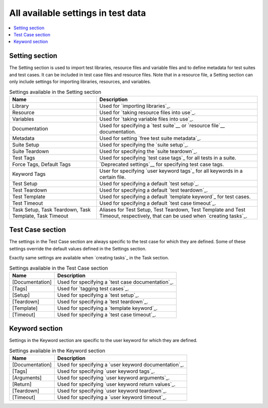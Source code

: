 All available settings in test data
===================================

.. contents::
   :depth: 2
   :local:

Setting section
---------------

The Setting section is used to import test libraries, resource files and
variable files and to define metadata for test suites and test
cases. It can be included in test case files and resource files. Note
that in a resource file, a Setting section can only include settings for
importing libraries, resources, and variables.

.. table:: Settings available in the Setting section
   :class: tabular

   +-----------------+--------------------------------------------------------+
   |       Name      |                         Description                    |
   +=================+========================================================+
   | Library         | Used for `importing libraries`_.                       |
   +-----------------+--------------------------------------------------------+
   | Resource        | Used for `taking resource files into use`_.            |
   +-----------------+--------------------------------------------------------+
   | Variables       | Used for `taking variable files into use`_.            |
   +-----------------+--------------------------------------------------------+
   | Documentation   | Used for specifying a `test suite`__ or                |
   |                 | `resource file`__ documentation.                       |
   +-----------------+--------------------------------------------------------+
   | Metadata        | Used for setting `free test suite metadata`_.          |
   +-----------------+--------------------------------------------------------+
   | Suite Setup     | Used for specifying the `suite setup`_.                |
   +-----------------+--------------------------------------------------------+
   | Suite Teardown  | Used for specifying the `suite teardown`_.             |
   +-----------------+--------------------------------------------------------+
   | Test  Tags      | Used for specifying `test case tags`_ for all tests    |
   |                 | in a suite.                                            |
   +-----------------+--------------------------------------------------------+
   | Force Tags,     | `Deprecated settings`__ for specifying test case tags. |
   | Default Tags    |                                                        |
   +-----------------+--------------------------------------------------------+
   | Keyword Tags    | User for specifying `user keyword tags`_ for all       |
   |                 | keywords in a certain file.                            |
   +-----------------+--------------------------------------------------------+
   | Test Setup      | Used for specifying a default `test setup`_.           |
   +-----------------+--------------------------------------------------------+
   | Test Teardown   | Used for specifying a default `test teardown`_.        |
   +-----------------+--------------------------------------------------------+
   | Test Template   | Used for specifying a default `template keyword`_      |
   |                 | for test cases.                                        |
   +-----------------+--------------------------------------------------------+
   | Test Timeout    | Used for specifying a default `test case timeout`_.    |
   +-----------------+--------------------------------------------------------+
   | Task Setup,     | Aliases for Test Setup, Test Teardown, Test Template   |
   | Task Teardown,  | and Test Timeout, respectively, that can be used when  |
   | Task Template,  | `creating tasks`_.                                     |
   | Task Timeout    |                                                        |
   +-----------------+--------------------------------------------------------+

__ `Test suite documentation`_
__ `Documenting resource files`_
__ `Deprecation of Force Tags and Default Tags`_

Test Case section
-----------------

The settings in the Test Case section are always specific to the test
case for which they are defined. Some of these settings override the
default values defined in the Settings section.

Exactly same settings are available when `creating tasks`_ in the Task section.

.. table:: Settings available in the Test Case section
   :class: tabular

   +-----------------+--------------------------------------------------------+
   |      Name       |                         Description                    |
   +=================+========================================================+
   | [Documentation] | Used for specifying a `test case documentation`_.      |
   +-----------------+--------------------------------------------------------+
   | [Tags]          | Used for `tagging test cases`_.                        |
   +-----------------+--------------------------------------------------------+
   | [Setup]         | Used for specifying a `test setup`_.                   |
   +-----------------+--------------------------------------------------------+
   | [Teardown]      | Used for specifying a `test teardown`_.                |
   +-----------------+--------------------------------------------------------+
   | [Template]      | Used for specifying a `template keyword`_.             |
   +-----------------+--------------------------------------------------------+
   | [Timeout]       | Used for specifying a `test case timeout`_.            |
   +-----------------+--------------------------------------------------------+

Keyword section
---------------

Settings in the Keyword section are specific to the user keyword for
which they are defined.

.. table:: Settings available in the Keyword section
   :class: tabular

   +-----------------+--------------------------------------------------------+
   |      Name       |                         Description                    |
   +=================+========================================================+
   | [Documentation] | Used for specifying a `user keyword documentation`_.   |
   +-----------------+--------------------------------------------------------+
   | [Tags]          | Used for specifying `user keyword tags`_.              |
   +-----------------+--------------------------------------------------------+
   | [Arguments]     | Used for specifying `user keyword arguments`_.         |
   +-----------------+--------------------------------------------------------+
   | [Return]        | Used for specifying `user keyword return values`_.     |
   +-----------------+--------------------------------------------------------+
   | [Teardown]      | Used for specifying `user keyword teardown`_.          |
   +-----------------+--------------------------------------------------------+
   | [Timeout]       | Used for specifying a `user keyword timeout`_.         |
   +-----------------+--------------------------------------------------------+
